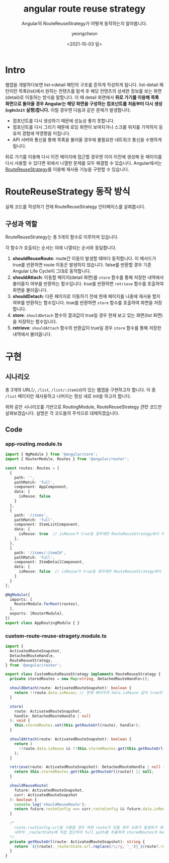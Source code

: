 #+TITLE: angular route reuse strategy
#+SUBTITLE: Angular의 RouteReuseStrategy가 어떻게 동작하는지 알아봅니다.
#+LAYOUT: post
#+AUTHOR: yeongcheon
#+DATE: <2021-10-03 일>
#+TAGS[]: angular router RouteReuseStrategy
#+DRAFT: false

* Intro
웹앱을 개발하다보면 list->detail 패턴의 구조를 흔하게 작성하게 됩니다. list-detail 패턴이란 목록(list)에서 원하는 컨텐츠를 탐색 후 해당 컨텐츠의 상세한 정보를 보는 화면(detail)로 이동하는 방식을 말합니다. 이 때 detail 화면에서 *뒤로 가기를 이용해 목록 화면으로 돌아올 경우 Angular는 해당 화면을 구성하는 컴포넌트를 처음부터 다시 생성(~ngOnInit~ 실행)합니다.* 이럴 경우엔 다음과 같은 문제가 발생합니다.

- 컴포넌트를 다시 생성하기 때문에 성능상 좋지 못합니다.
- 컴포넌트를 다시 그리기 때문에 로딩 화면이 보여지거나 스크롤 위치를 기억하지 등 유저 경험에 악영향을 미칩니다.
- API 서버와 통신을 통해 목록을 불러올 경우에 불필요한 네트워크 통신을 수행하게 됩니다.

뒤로 가기를 이용해 다시 이전 페이지에 접근할 경우엔 이미 이전에 생성해 둔 페이지를 다시 사용할 수 있다면 위에서 나열한 문제를 모두 해결할 수 있습니다. Angular에서는 [[https://angular.io/api/router/RouteReuseStrategy][RouteReuseStrategy]]를 이용해 재사용 기능을 구현할 수 있습니다.

* RouteReuseStrategy 동작 방식
실제 코드를 작성하기 전에 RouteReuseStrategy 인터페이스를 살펴봅시다.

** 구성과 역할
RouteReuseStrategy는 총 5개의 함수로 이루어져 있습니다.

각 함수가 호출되는 순서는 아래 나열되는 순서와 동일합니다.

1. *shouldReuseRoute*: route간 이동이 발생할 때마다 동작합니다. 이 메서드가 true를 반환하면 route 이동은 발생하지 않습니다. false를 반환할 경우 기존 Angular Life Cycle이 그대로 동작합니다.
2. *shouldAttach*: 이동할 페이지(detail 화면)를 ~store~ 함수를 통해 저장한 내역에서 불러올지 여부를 반환하는 함수입니다. true를 반환하면 ~retrieve~ 함수를 호출하여 화면을 불러옵니다.
3. *shouldDetach*: 다른 페이지로 이동하기 전에 현재 페이지를 나중에 재사용 할지 여부를 반환하는 함수입니다. true를 반환하면 ~store~ 함수를 호출하여 화면을 저장합니다.
4. *store*: ~shouldDetach~ 함수의 결과값이 true일 경우 현재 보고 있는 화면(list 화면)을 저장하는 함수입니다.
5. *retrieve*: ~shouldAttach~ 함수의 반환값이 true일 경우 ~store~ 함수를 통해 저장한 내역에서 불러옵니다. 

* 구현
** 시나리오
총 3개의 URL(~/~, ~/list~, ~/list/:itemId~)이 있는 웹앱을 구현하고자 합니다. 이 중 ~/list~ 페이지만 재사용하고 나머지는 항상 새로 init을 하고자 합니다.

위와 같은 시나리오를 기반으로 RoutingModule, RouteReuseStrategy 관련 코드만 살펴보겠습니다. 설명은 각 코드들의 주석으로 대체하겠습니다.

** Code
*** app-routing.module.ts

#+BEGIN_SRC typescript
import { NgModule } from '@angular/core';
import { RouterModule, Routes } from '@angular/router';

const routes: Routes = [
  {
    path: '',
    pathMatch: 'full',
    component: AppComponent,
    data: {
      isReuse: false
    }
  },
  {
    path: '/items',
    pathMatch: 'full',
    component: ItemListComponent,
    data: {
      isReuse: true  // isReuse가 true일 경우에만 RouteReuseStrategy에서 재사용됩니다.
    },
  },
  {
    path: '/items/:itemId',
    pathMatch: 'full',
    component: ItemDetailComponent,
    data: {
      isReuse: false  // isReuse가 true일 경우에만 RouteReuseStrategy에서 재사용됩니다.
    }
  }
];

@NgModule({
  imports: [
    RouterModule.forRoot(routes),
  ],
  exports: [RouterModule],
})
export class AppRoutingModule { }

#+END_SRC

*** custom-route-reuse-stragety.module.ts

#+BEGIN_SRC typescript
import {
  ActivatedRouteSnapshot,
  DetachedRouteHandle,
  RouteReuseStrategy,
} from '@angular/router';

export class CustomRouteReuseStrategy implements RouteReuseStrategy {
  private storedRoutes = new Map<string, DetachedRouteHandle>();

  shouldDetach(route: ActivatedRouteSnapshot): boolean {
    return !!route.data.isReuse; // 현재 페이지의 data.isReuse 값이 true인 경우에만 store 함수를 수행.
  }

  store(
    route: ActivatedRouteSnapshot,
    handle: DetachedRouteHandle | null
  ): void {
    this.storedRoutes.set(this.getRouteUrl(route), handle!);
  }

  shouldAttach(route: ActivatedRouteSnapshot): boolean {
    return (
      !!route.data.isReuse && !!this.storedRoutes.get(this.getRouteUrl(route))
    );
  }

  retrieve(route: ActivatedRouteSnapshot): DetachedRouteHandle | null {
    return this.storedRoutes.get(this.getRouteUrl(route)) || null;
  }

  shouldReuseRoute(
    future: ActivatedRouteSnapshot,
    curr: ActivatedRouteSnapshot
  ): boolean {
    console.log('shouldReuseRoute');
    return future.routeConfig === curr.routeConfig && future.data.isReuse;
  }

  /*
    route.routConfig.url을 사용할 경우 하위 route가 있을 경우 오류가 발생하기 때문에
    내부의 _routerState에 직접 접근하여 full path를 추출하여 storedRoutes의 key로 사용한다.
  */
  private getRouteUrl(route: ActivatedRouteSnapshot): string {
    return `${(route)._routerState.url.replace(/\//g, '_')}_${route?.routeConfig?.loadChildren || route?.data?.key}`;
  }
}
#+END_SRC
